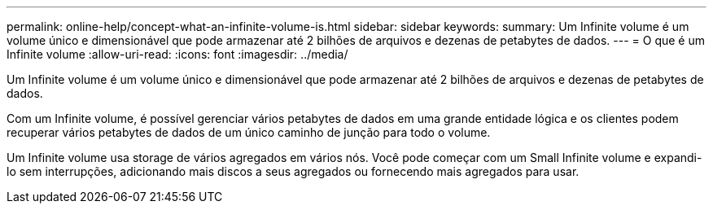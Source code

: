 ---
permalink: online-help/concept-what-an-infinite-volume-is.html 
sidebar: sidebar 
keywords:  
summary: Um Infinite volume é um volume único e dimensionável que pode armazenar até 2 bilhões de arquivos e dezenas de petabytes de dados. 
---
= O que é um Infinite volume
:allow-uri-read: 
:icons: font
:imagesdir: ../media/


[role="lead"]
Um Infinite volume é um volume único e dimensionável que pode armazenar até 2 bilhões de arquivos e dezenas de petabytes de dados.

Com um Infinite volume, é possível gerenciar vários petabytes de dados em uma grande entidade lógica e os clientes podem recuperar vários petabytes de dados de um único caminho de junção para todo o volume.

Um Infinite volume usa storage de vários agregados em vários nós. Você pode começar com um Small Infinite volume e expandi-lo sem interrupções, adicionando mais discos a seus agregados ou fornecendo mais agregados para usar.
